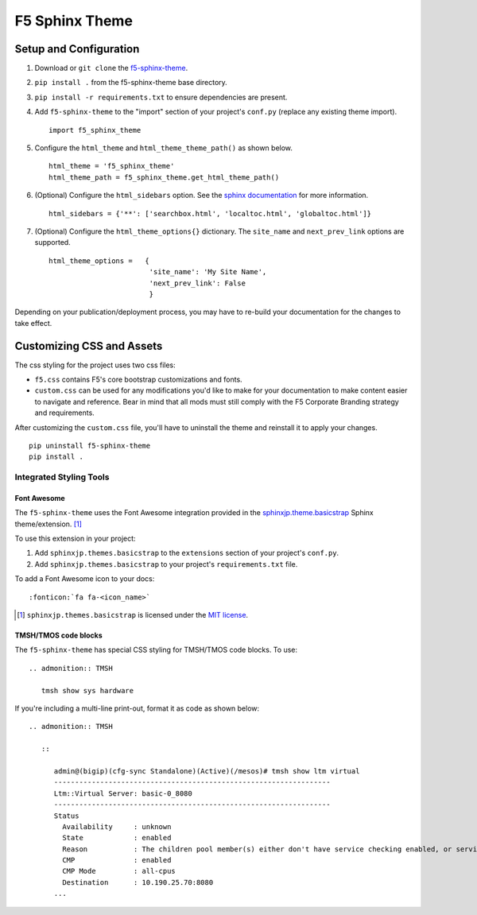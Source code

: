 ***************
F5 Sphinx Theme
***************

.. _f5-sphinx-theme: https://github.com/F5DevCentral/f5-sphinx-theme

Setup and Configuration
=======================
1. Download or ``git clone`` the `f5-sphinx-theme`_.
2. ``pip install .`` from the f5-sphinx-theme base directory.
3. ``pip install -r requirements.txt`` to ensure dependencies are present.
4. Add ``f5-sphinx-theme`` to the "import" section of your project's ``conf.py`` (replace any existing theme import). ::

    import f5_sphinx_theme

5. Configure the ``html_theme`` and ``html_theme_theme_path()`` as shown below. ::

    html_theme = 'f5_sphinx_theme'
    html_theme_path = f5_sphinx_theme.get_html_theme_path()

6. (Optional) Configure the ``html_sidebars`` option. See the `sphinx documentation <http://www.sphinx-doc.org/en/stable/config.html#confval-html_sidebars>`_ for more information. ::

    html_sidebars = {'**': ['searchbox.html', 'localtoc.html', 'globaltoc.html']}

7. (Optional) Configure the ``html_theme_options{}`` dictionary. The ``site_name`` and ``next_prev_link`` options are supported. ::

    html_theme_options =   {
                            'site_name': 'My Site Name',
                            'next_prev_link': False
                            }

Depending on your publication/deployment process, you may have to re-build your documentation for the changes to take effect.

Customizing CSS and Assets
==========================
The css styling for the project uses two css files:

- ``f5.css`` contains F5's core bootstrap customizations and fonts.
- ``custom.css`` can be used for any modifications you'd like to make for your documentation to make content easier to navigate and reference. Bear in mind that all mods must still comply with the F5 Corporate Branding strategy and requirements.

After customizing the ``custom.css`` file, you'll have to uninstall the theme and reinstall it to apply your changes.

::

    pip uninstall f5-sphinx-theme
    pip install .

Integrated Styling Tools
------------------------

Font Awesome
````````````

The ``f5-sphinx-theme`` uses the Font Awesome integration provided in the `sphinxjp.theme.basicstrap <https://github.com/tell-k/sphinxjp.themes.basicstrap>`_ Sphinx theme/extension. [#sphinxjp]_

To use this extension in your project:

#. Add ``sphinxjp.themes.basicstrap`` to the ``extensions`` section of your project's ``conf.py``.
#. Add ``sphinxjp.themes.basicstrap`` to your project's ``requirements.txt`` file.

To add a Font Awesome icon to your docs: ::

   :fonticon:`fa fa-<icon_name>`

.. [#sphinxjp] ``sphinxjp.themes.basicstrap`` is licensed under the `MIT license <https://opensource.org/licenses/mit-license.php>`_.

TMSH/TMOS code blocks
`````````````````````

The ``f5-sphinx-theme`` has special CSS styling for TMSH/TMOS code blocks. To use:

.. parsed-literal::

   .. admonition:: TMSH

      tmsh show sys hardware

If you're including a multi-line print-out, format it as code as shown below:

.. parsed-literal::

   .. admonition:: TMSH

      ::

         admin@(bigip)(cfg-sync Standalone)(Active)(/mesos)# tmsh show ltm virtual
         ------------------------------------------------------------------
         Ltm::Virtual Server: basic-0_8080
         ------------------------------------------------------------------
         Status
           Availability     : unknown
           State            : enabled
           Reason           : The children pool member(s) either don't have service checking enabled, or service check results are not available yet
           CMP              : enabled
           CMP Mode         : all-cpus
           Destination      : 10.190.25.70:8080
         ...
